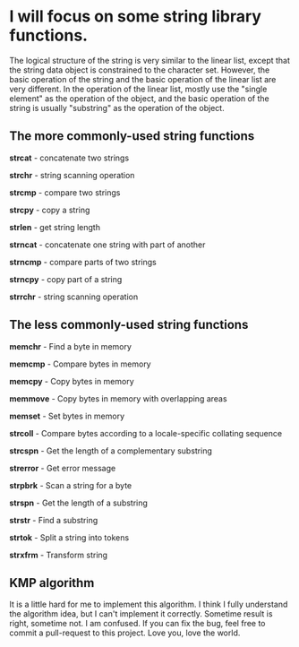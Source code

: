 * I will focus on some string library functions.
  The logical structure of the string is very similar to the linear list, except that the string data object is constrained to the character set.
  However, the basic operation of the string and the basic operation of the linear list are very different. In the operation of the linear list,
  mostly use the "single element" as the operation of the object, and the basic operation of the string is usually "substring" as the operation of the object.

** The more commonly-used string functions
   *strcat* - concatenate two strings

   *strchr* - string scanning operation

   *strcmp* - compare two strings

   *strcpy* - copy a string

   *strlen* - get string length

   *strncat* - concatenate one string with part of another

   *strncmp* - compare parts of two strings

   *strncpy* - copy part of a string

   *strrchr* - string scanning operation

** The less commonly-used string functions
   *memchr* - Find a byte in memory

   *memcmp* - Compare bytes in memory

   *memcpy* - Copy bytes in memory

   *memmove* - Copy bytes in memory with overlapping areas

   *memset* - Set bytes in memory

   *strcoll* - Compare bytes according to a locale-specific collating sequence

   *strcspn* - Get the length of a complementary substring

   *strerror* - Get error message

   *strpbrk* - Scan a string for a byte

   *strspn* - Get the length of a substring

   *strstr* - Find a substring

   *strtok* - Split a string into tokens

   *strxfrm* - Transform string

** KMP algorithm
   It is a little hard for me to implement this algorithm. I think I fully understand the algorithm idea, but I can't implement it correctly. Sometime result is right, sometime not. I am confused. If you can fix the bug, feel free to commit a pull-request to this project. Love you, love the world.
